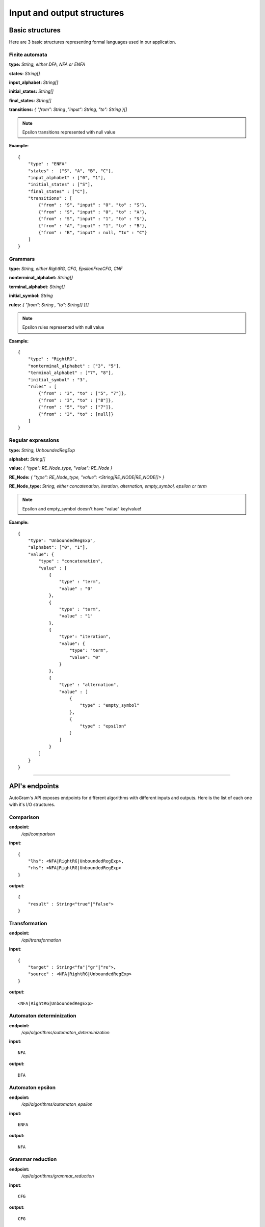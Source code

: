 **********************************
Input and output structures
**********************************


Basic structures
---------------------------------------------------------

Here are 3 basic structures representing formal languages used in our application. 

.. _finite-automata-label:

Finite automata
^^^^^^^^^^^^^^^^^^^^^^^^^^^^^   

**type:** *String, either DFA, NFA or ENFA*

**states:** *String[]*

**input_alphabet:** *String[]*

**initial_states:** *String[]*

**final_states:** *String[]*

**transitions:** *{ "from": String ,"input": String, "to": String }[]*

.. note::
    Epsilon transitions represented with null value
    
**Example:** ::

    {
        "type" : "ENFA"
        "states" :  ["S", "A", "B", "C"],
        "input_alphabet" : ["0", "1"],
        "initial_states" : ["S"],
        "final_states" : ["C"],
        "transitions" : [
            {"from" : "S", "input" : "0", "to" : "S"},
            {"from" : "S", "input" : "0", "to" : "A"},
            {"from" : "S", "input" : "1", "to" : "S"},
            {"from" : "A", "input" : "1", "to" : "B"},
            {"from" : "B", "input" : null, "to" : "C"}
        ]
    }
    

.. _grammars-label:    

Grammars
^^^^^^^^^^^^^^^^^^^^^^^^^^^^^   

**type:** *String, either RightRG, CFG, EpsilonFreeCFG, CNF*

**nonterminal_alphabet:** *String[]*

**terminal_alphabet:** *String[]*

**initial_symbol:** *String*

**rules:** *{ "from": String , "to": String[] }[]*

.. note::
    Epsilon rules represented with null value
    
**Example:** ::

    {
        "type" : "RightRG",
        "nonterminal_alphabet" : ["3", "5"],
        "terminal_alphabet" : ["7", "8"],
        "initial_symbol" : "3",
        "rules" : [
            {"from" : "3", "to" : ["5", "7"]},
            {"from" : "3", "to" : ["8"]},
            {"from" : "5", "to" : ["7"]},
            {"from" : "3", "to" : [null]}
        ]
    }

    
.. _regular-expressions-label:
    
Regular expressions
^^^^^^^^^^^^^^^^^^^^^^^^^^^^^   

**type:** *String, UnboundedRegExp*

**alphabet:** *String[]*

**value:** *{ "type": RE_Node_type, "value":  RE_Node }*

**RE_Node:** *{ "type": RE_Node_type, "value": <String|RE_NODE|RE_NODE[]> }*

**RE_Node_type:** *String, either concatenation, iteration, alternation, empty_symbol, epsilon or term*

.. note::
    Epsilon and empty_symbol doesn't have "value" key/value!
    
**Example:** ::

    {
        "type": "UnboundedRegExp",
        "alphabet": ["0", "1"],
        "value": {
            "type" : "concatenation",
            "value" : [
                {
                    "type" : "term",
                    "value" : "0"
                },
                {
                    "type" : "term",
                    "value" : "1"
                },
                {
                    "type": "iteration",
                    "value": {
                        "type": "term",
                        "value": "0"
                    }
                },
                {
                    "type" : "alternation",
                    "value" : [
                        {
                            "type" : "empty_symbol"
                        },
                        {
                            "type" : "epsilon"
                        }
                    ]
                }
            ]
        }
    }
    

---------------------------------------------------------


API's endpoints
---------------------------------------------------------

AutoGram's API exposes endpoints for different algorithms with different inputs and outputs. Here is the list of each one with it's I/O structures.

Comparison
^^^^^^^^^^^^^^^^^^^^^^^^^^^^^
**endpoint:** 
    */api/comparison*
    
**input:** :: 

    { 
        "lhs": <NFA|RightRG|UnboundedRegExp>,
        "rhs": <NFA|RightRG|UnboundedRegExp> 
    }

**output:** :: 

    {
        "result" : String<"true"|"false">
    }
    

Transformation
^^^^^^^^^^^^^^^^^^^^^^^^^^^^^
**endpoint:** 
    */api/transformation*

**input:** :: 

    { 
        "target" : String<"fa"|"gr"|"re">,
        "source" : <NFA|RightRG|UnboundedRegExp>
    }

**output:** :: 

   <NFA|RightRG|UnboundedRegExp>
   

Automaton determinization
^^^^^^^^^^^^^^^^^^^^^^^^^^^^^
**endpoint:** 
    */api/algorithms/automaton_determinization*

**input:** :: 

    NFA

**output:** :: 

   DFA


Automaton epsilon
^^^^^^^^^^^^^^^^^^^^^^^^^^^^^
**endpoint:** 
    */api/algorithms/automaton_epsilon*

**input:** :: 

    ENFA

**output:** :: 

   NFA


Grammar reduction
^^^^^^^^^^^^^^^^^^^^^^^^^^^^^
**endpoint:** 
    */api/algorithms/grammar_reduction*

**input:** :: 

    CFG

**output:** :: 

   CFG


Removal of epsilon rules
^^^^^^^^^^^^^^^^^^^^^^^^^^^^^
**endpoint:** 
    */api/algorithms/grammar_epsilon*

**input:** :: 

    CFG

**output:** :: 

   CFG


Removal of unit rules
^^^^^^^^^^^^^^^^^^^^^^^^^^^^^
**endpoint:** 
    */api/algorithms/grammar_unit*

**input:** :: 

    CFG

**output:** :: 

   CFG


Chomsky normal form
^^^^^^^^^^^^^^^^^^^^^^^^^^^^^
**endpoint:** 
    */api/algorithms/grammar_cnf*

**input:** :: 

    CFG

**output:** :: 

   {
        "after_reduction" : CFG,
        "after_epsion" : CFG,
        "after_unit_rules" : CFG,
        "result": CNF
   }


Left recursion removal
^^^^^^^^^^^^^^^^^^^^^^^^^^^^^
**endpoint:** 
    */api/algorithms/grammar_left_recursion*

**input:** :: 

    CFG

**output:** :: 

   {
        "after_reduction" : CFG,
        "after_epsion" : CFG,
        "after_unit_rules" : CFG,
        "result": CFG
   }


Regular expression derivation
^^^^^^^^^^^^^^^^^^^^^^^^^^^^^
**endpoint:** 
    */api/algorithms/regexp_derivation*

**input:** :: 

    {
        "regexp": UnboundedRegExp,
        "derivation_string": String
    }

**output:** :: 

   {
        "result" : UnboundedRegExp,
        "steps" : [
            UnboundedRegExp,
            UnboundedRegExp,
            ...
        ]
   }
